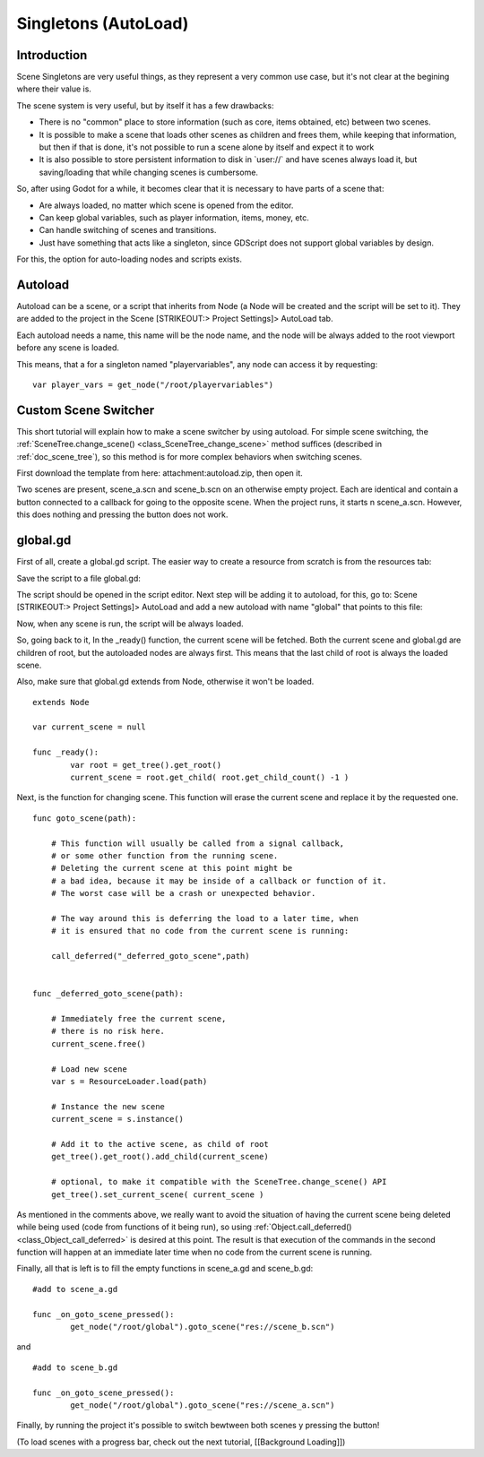 .. _doc_singletons_autoload:

Singletons (AutoLoad)
=====================

Introduction
------------

Scene Singletons are very useful things, as they represent a very common
use case, but it's not clear at the begining where their value is.

The scene system is very useful, but by itself it has a few drawbacks:

-  There is no "common" place to store information (such as core, items
   obtained, etc) between two scenes.
-  It is possible to make a scene that loads other scenes as children
   and frees them, while keeping that information, but then if that is
   done, it's not possible to run a scene alone by itself and expect it
   to work
-  It is also possible to store persistent information to disk in
   \`user://\` and have scenes always load it, but saving/loading that
   while changing scenes is cumbersome.

So, after using Godot for a while, it becomes clear that it is necessary
to have parts of a scene that:

-  Are always loaded, no matter which scene is opened from the editor.
-  Can keep global variables, such as player information, items, money,
   etc.
-  Can handle switching of scenes and transitions.
-  Just have something that acts like a singleton, since GDScript does
   not support global variables by design.

For this, the option for auto-loading nodes and scripts exists.

Autoload
--------

Autoload can be a scene, or a script that inherits from Node (a Node
will be created and the script will be set to it). They are added to the
project in the Scene [STRIKEOUT:> Project Settings]> AutoLoad tab.

Each autoload needs a name, this name will be the node name, and the
node will be always added to the root viewport before any scene is
loaded.

.. image:: /img/singleton.png

This means, that a for a singleton named "playervariables", any node can
access it by requesting:

::

    var player_vars = get_node("/root/playervariables")

Custom Scene Switcher
---------------------

This short tutorial will explain how to make a scene switcher by using
autoload. For simple scene switching, the
:ref:`SceneTree.change_scene() <class_SceneTree_change_scene>`
method suffices (described in :ref:`doc_scene_tree`), so this method is for
more complex behaviors when switching scenes.

First download the template from here: attachment:autoload.zip, then
open it.

Two scenes are present, scene_a.scn and scene_b.scn on an otherwise
empty project. Each are identical and contain a button connected to a
callback for going to the opposite scene. When the project runs, it
starts n scene_a.scn. However, this does nothing and pressing the
button does not work.

global.gd
---------

First of all, create a global.gd script. The easier way to create a
resource from scratch is from the resources tab:

.. image:: /img/newscript.png

Save the script to a file global.gd:

.. image:: /img/saveasscript.png

The script should be opened in the script editor. Next step will be
adding it to autoload, for this, go to: Scene [STRIKEOUT:> Project
Settings]> AutoLoad and add a new autoload with name "global" that
points to this file:

.. image:: /img/addglobal.png

Now, when any scene is run, the script will be always loaded.

So, going back to it, In the _ready() function, the current scene
will be fetched. Both the current scene and global.gd are children of
root, but the autoloaded nodes are always first. This means that the
last child of root is always the loaded scene.

Also, make sure that global.gd extends from Node, otherwise it won't be
loaded.

::

    extends Node

    var current_scene = null

    func _ready():
            var root = get_tree().get_root()
            current_scene = root.get_child( root.get_child_count() -1 )

Next, is the function for changing scene. This function will erase the
current scene and replace it by the requested one.

::

    func goto_scene(path):

        # This function will usually be called from a signal callback,
        # or some other function from the running scene.
        # Deleting the current scene at this point might be
        # a bad idea, because it may be inside of a callback or function of it.
        # The worst case will be a crash or unexpected behavior.

        # The way around this is deferring the load to a later time, when
        # it is ensured that no code from the current scene is running:

        call_deferred("_deferred_goto_scene",path)


    func _deferred_goto_scene(path):

        # Immediately free the current scene,
        # there is no risk here.    
        current_scene.free()

        # Load new scene
        var s = ResourceLoader.load(path)

        # Instance the new scene
        current_scene = s.instance()

        # Add it to the active scene, as child of root
        get_tree().get_root().add_child(current_scene)

        # optional, to make it compatible with the SceneTree.change_scene() API
        get_tree().set_current_scene( current_scene )

As mentioned in the comments above, we really want to avoid the
situation of having the current scene being deleted while being used
(code from functions of it being run), so using
:ref:`Object.call_deferred() <class_Object_call_deferred>`
is desired at this point. The result is that execution of the commands
in the second function will happen at an immediate later time when no
code from the current scene is running.

Finally, all that is left is to fill the empty functions in scene_a.gd
and scene_b.gd:

::

    #add to scene_a.gd

    func _on_goto_scene_pressed():
            get_node("/root/global").goto_scene("res://scene_b.scn")

and

::

    #add to scene_b.gd

    func _on_goto_scene_pressed():
            get_node("/root/global").goto_scene("res://scene_a.scn")

Finally, by running the project it's possible to switch bewtween both
scenes y pressing the button!

(To load scenes with a progress bar, check out the next tutorial,
[[Background Loading]])



